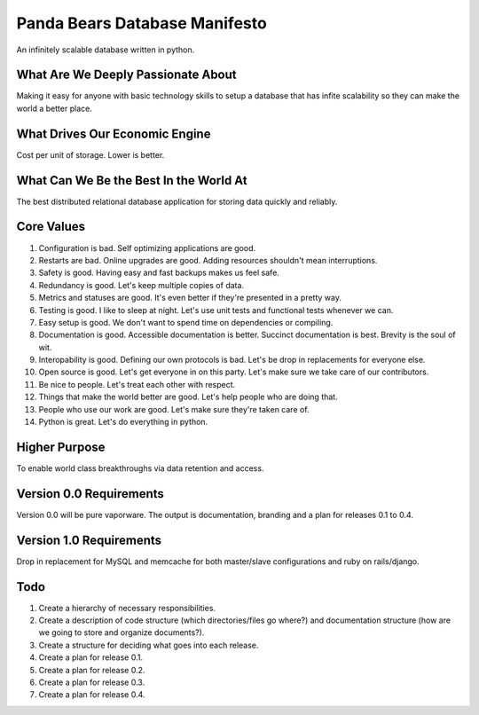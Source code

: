 ==============================
Panda Bears Database Manifesto
==============================

An infinitely scalable database written in python.

What Are We Deeply Passionate About
===================================
Making it easy for anyone with basic technology skills to setup a database that has infite scalability so they can make the world a better place.

What Drives Our Economic Engine
===============================
Cost per unit of storage. Lower is better.

What Can We Be the Best In the World At
=======================================
The best distributed relational database application for storing data quickly and reliably.

Core Values
===========
1. Configuration is bad. Self optimizing applications are good.
2. Restarts are bad. Online upgrades are good. Adding resources shouldn't mean interruptions.
3. Safety is good. Having easy and fast backups makes us feel safe.
4. Redundancy is good. Let's keep multiple copies of data.
5. Metrics and statuses are good. It's even better if they're presented in a pretty way.
6. Testing is good. I like to sleep at night. Let's use unit tests and functional tests whenever we can.
7. Easy setup is good. We don't want to spend time on dependencies or compiling. 
8. Documentation is good. Accessible documentation is better. Succinct documentation is best. Brevity is the soul of wit.
9. Interopability is good. Defining our own protocols is bad. Let's be drop in replacements for everyone else.
10. Open source is good. Let's get everyone in on this party. Let's make sure we take care of our contributors.
11. Be nice to people. Let's treat each other with respect.
12. Things that make the world better are good. Let's help people who are doing that.
13. People who use our work are good. Let's make sure they're taken care of.
14. Python is great. Let's do everything in python.

Higher Purpose
==============
To enable world class breakthroughs via data retention and access.

Version 0.0 Requirements
========================
Version 0.0 will be pure vaporware. The output is documentation, branding and a plan for releases 0.1 to 0.4.

Version 1.0 Requirements
========================
Drop in replacement for MySQL and memcache for both master/slave configurations and ruby on rails/django.

Todo
====
1. Create a hierarchy of necessary responsibilities.
2. Create a description of code structure (which directories/files go where?) and documentation structure (how are we going to store and organize documents?).
3. Create a structure for deciding what goes into each release.
4. Create a plan for release 0.1.
5. Create a plan for release 0.2.
6. Create a plan for release 0.3.
7. Create a plan for release 0.4.
